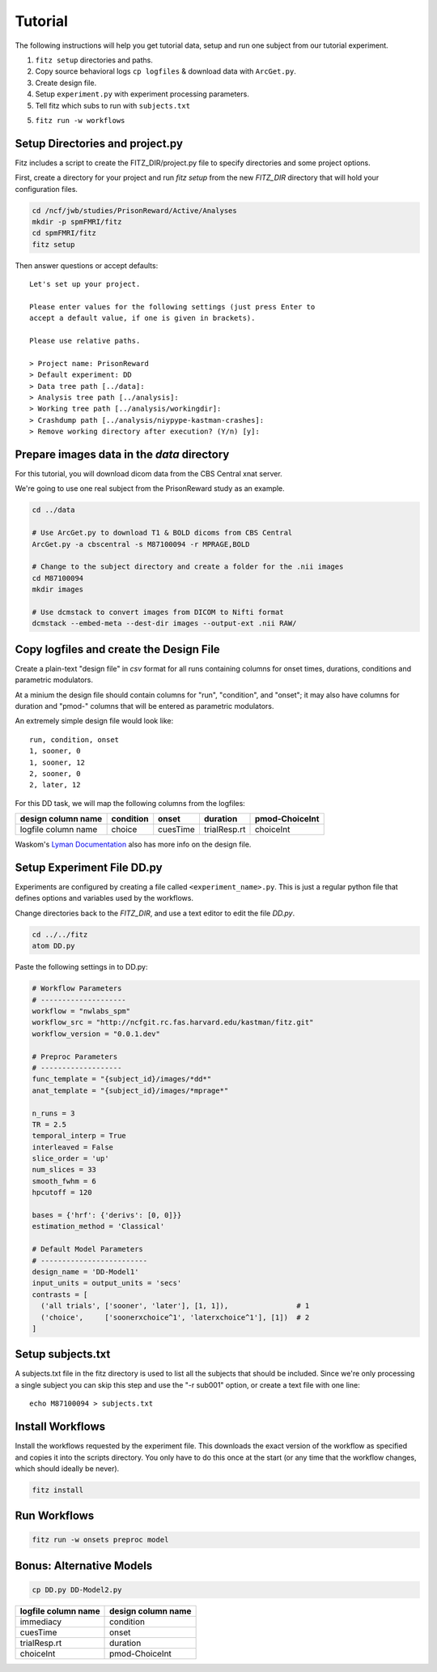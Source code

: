 Tutorial
=========

The following instructions will help you get tutorial data, setup and run
one subject from our tutorial experiment.

1. ``fitz setup`` directories and paths.

2. Copy source behavioral logs ``cp logfiles`` & download data with ``ArcGet.py``.

3. Create design file.

4. Setup ``experiment.py`` with experiment processing parameters.

5. Tell fitz which subs to run with ``subjects.txt``

5. ``fitz run -w workflows``


Setup Directories and **project.py**
-------------------------------------

Fitz includes a script to create the FITZ_DIR/project.py file to specify
directories and some project options.

First, create a directory for your project and run `fitz setup` from the new
*FITZ_DIR* directory that will hold your configuration files.

.. code-block:: bash

    cd /ncf/jwb/studies/PrisonReward/Active/Analyses
    mkdir -p spmFMRI/fitz
    cd spmFMRI/fitz
    fitz setup

Then answer questions or accept defaults::

    Let's set up your project.

    Please enter values for the following settings (just press Enter to
    accept a default value, if one is given in brackets).

    Please use relative paths.

    > Project name: PrisonReward
    > Default experiment: DD
    > Data tree path [../data]:
    > Analysis tree path [../analysis]:
    > Working tree path [../analysis/workingdir]:
    > Crashdump path [../analysis/niypype-kastman-crashes]:
    > Remove working directory after execution? (Y/n) [y]:



Prepare images data in the *data* directory
--------------------------------------------

For this tutorial, you will download dicom data from the CBS Central xnat
server.

We're going to use one real subject from the PrisonReward study as an example.

.. code-block:: bash

    cd ../data

    # Use ArcGet.py to download T1 & BOLD dicoms from CBS Central
    ArcGet.py -a cbscentral -s M87100094 -r MPRAGE,BOLD

    # Change to the subject directory and create a folder for the .nii images
    cd M87100094
    mkdir images

    # Use dcmstack to convert images from DICOM to Nifti format
    dcmstack --embed-meta --dest-dir images --output-ext .nii RAW/


Copy logfiles and create the Design File
-----------------------------------------

Create a plain-text "design file" in `csv` format for all runs containing
columns for onset times, durations, conditions and parametric modulators.

At a minium the design file should contain columns for "run", "condition", and
"onset"; it may also have columns for duration and "pmod-" columns that will be
entered as parametric modulators.

An extremely simple design file would look like::

    run, condition, onset
    1, sooner, 0
    1, sooner, 12
    2, sooner, 0
    2, later, 12


For this DD task, we will map the following columns from the logfiles:

+---------------------+-----------+----------+--------------+----------------+
| design column name  | condition |  onset   | duration     | pmod-ChoiceInt |
+=====================+===========+==========+==============+================+
| logfile column name | choice    | cuesTime | trialResp.rt | choiceInt      |
+---------------------+-----------+----------+--------------+----------------+

.. code-block:: bash
    # Make folders for the logfiles and design files
    mkdir logfiles design

    # Copy the logfiles for the tutorial subject to the data directory
    cp /ncf/jwb/studies/PrisonReward/Active/Subject_Data/RSA_DD_Active/1819_2012_Aug_22_????.* logfiles/

    # Create the design files using the textOnsets2long script (or do it yourself)
    textOnsets2long.py logfiles/*.csv --out design/DD-Model1.csv --conditions-col choice --time-col cuesTime --durations-col trialResp.rt --pmods-col choiceInt

Waskom's `Lyman Documentation`_ also has more info on the design file.


Setup Experiment File **DD.py**
--------------------------------

Experiments are configured by creating a file called ``<experiment_name>.py``.
This is just a regular python file that defines options and variables used
by the workflows.

Change directories back to the *FITZ_DIR*, and use a text editor to edit the
file `DD.py`.

.. code-block:: bash

    cd ../../fitz
    atom DD.py

Paste the following settings in to DD.py:

.. code-block:: python

    # Workflow Parameters
    # --------------------
    workflow = "nwlabs_spm"
    workflow_src = "http://ncfgit.rc.fas.harvard.edu/kastman/fitz.git"
    workflow_version = "0.0.1.dev"

    # Preproc Parameters
    # -------------------
    func_template = "{subject_id}/images/*dd*"
    anat_template = "{subject_id}/images/*mprage*"

    n_runs = 3
    TR = 2.5
    temporal_interp = True
    interleaved = False
    slice_order = 'up'
    num_slices = 33
    smooth_fwhm = 6
    hpcutoff = 120

    bases = {'hrf': {'derivs': [0, 0]}}
    estimation_method = 'Classical'

    # Default Model Parameters
    # -------------------------
    design_name = 'DD-Model1'
    input_units = output_units = 'secs'
    contrasts = [
      ('all trials', ['sooner', 'later'], [1, 1]),                # 1
      ('choice',     ['soonerxchoice^1', 'laterxchoice^1'], [1])  # 2
    ]


Setup subjects.txt
-------------------

A subjects.txt file in the fitz directory is used to list all the subjects
that should be included. Since we're only processing a single subject you can
skip this step and use the "-r sub001" option, or create a text file with
one line::

    echo M87100094 > subjects.txt


Install Workflows
------------------

Install the workflows requested by the experiment file. This downloads the
exact version of the workflow as specified and copies it into the scripts
directory. You only have to do this once at the start (or any time that the
workflow changes, which should ideally be never).

.. code-block:: bash

    fitz install

Run Workflows
--------------

.. code-block:: bash

    fitz run -w onsets preproc model


Bonus: Alternative Models
--------------------------

.. code-block:: bash

    cp DD.py DD-Model2.py


+---------------------+--------------------+
| logfile column name | design column name |
+=====================+====================+
| immediacy           | condition          |
+---------------------+--------------------+
| cuesTime            | onset              |
+---------------------+--------------------+
| trialResp.rt        | duration           |
+---------------------+--------------------+
| choiceInt           | pmod-ChoiceInt     |
+---------------------+--------------------+

.. _Lyman Documentation : http://stanford.edu/~mwaskom/software/lyman/experiments.html#the-design-file
